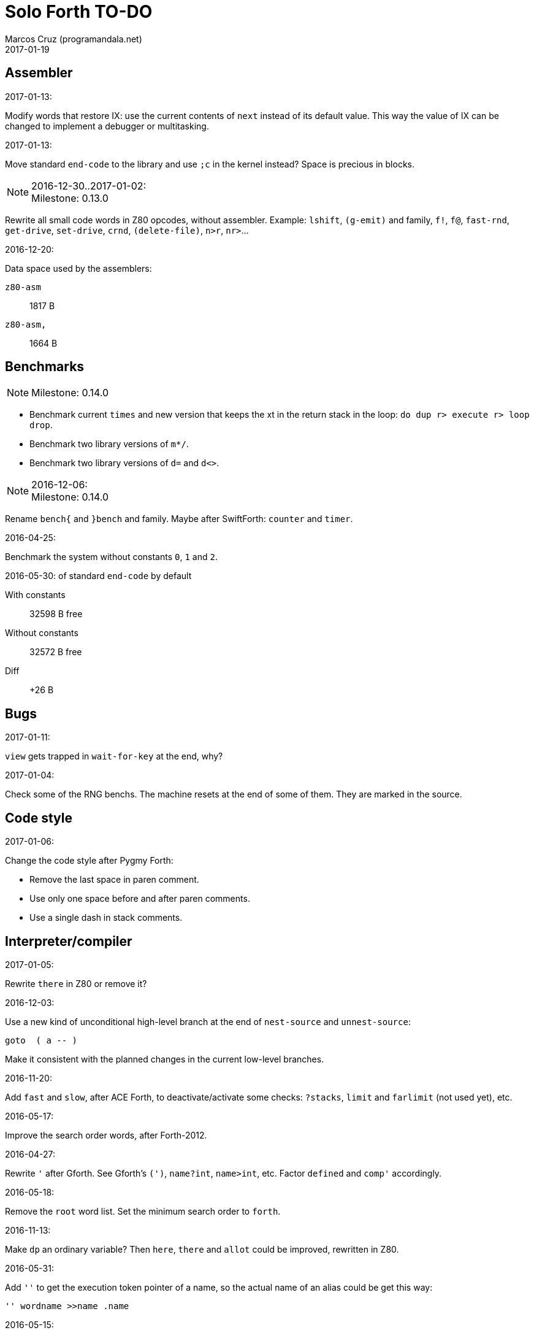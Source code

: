 = Solo Forth TO-DO
:author: Marcos Cruz (programandala.net)
:revdate: 2017-01-19

// This file is part of Solo Forth
// http://programandala.net/en.program.solo_forth.html

// Assembler {{{1
== Assembler ==

.2017-01-13:

Modify words that restore IX: use the current contents of `next` instead of its
default value. This way the value of IX can be changed to implement a debugger
or multitasking.

.2017-01-13:

Move standard `end-code` to the library and use `;c` in the kernel instead?
Space is precious in blocks.

.2016-12-30..2017-01-02:

NOTE: Milestone: 0.13.0

Rewrite all small code words in Z80 opcodes, without assembler.  Example:
`lshift`, `(g-emit)` and family, `f!`, `f@`, `fast-rnd`, `get-drive`,
`set-drive`, `crnd`, `(delete-file)`, `n>r`, `nr>`...

.2016-12-20:

Data space used by the assemblers:

`z80-asm` :: 1817 B
`z80-asm,`:: 1664 B

// Benchmarks {{{1
== Benchmarks ==

NOTE: Milestone: 0.14.0

- Benchmark current `times` and new version that keeps the xt in the return
  stack in the loop: `do dup r> execute r> loop drop`.
- Benchmark two library versions of `m*/`.
- Benchmark two library versions of `d=` and `d<>`.

.2016-12-06:

NOTE: Milestone: 0.14.0

Rename `bench{` and `}bench` and family. Maybe after SwiftForth: `counter` and
`timer`.

.2016-04-25:

Benchmark the system without constants `0`, `1` and `2`.

2016-05-30:
of standard `end-code` by default

With constants::    32598 B free
Without constants:: 32572 B free
Diff::              +26 B

// Bugs {{{1
== Bugs ==

.2017-01-11:

`view` gets trapped in `wait-for-key` at the end, why?

.2017-01-04:

Check some of the RNG benchs.  The machine resets at the end of some
of them. They are marked in the source.

// Code style {{{1
== Code style ==

.2017-01-06:

Change the code style after Pygmy Forth:

- Remove the last space in paren comment.
- Use only one space before and after paren comments.
- Use a single dash in stack comments.

// Interpreter/compiler {{{1
== Interpreter/compiler ==

.2017-01-05:

Rewrite `there` in Z80 or remove it?

.2016-12-03:

Use a new kind of unconditional high-level branch at the end of `nest-source`
and `unnest-source`:

----
goto  ( a -- )
----

Make it consistent with the planned changes in the current low-level branches.

.2016-11-20:

Add `fast` and `slow`, after ACE Forth, to deactivate/activate some checks:
`?stacks`, `limit` and `farlimit` (not used yet), etc.

.2016-05-17:

Improve the search order words, after Forth-2012.

.2016-04-27:

Rewrite `'` after Gforth. See Gforth's `(')`, `name?int`,
`name>int`, etc. Factor `defined` and `comp'` accordingly.

.2016-05-18:

Remove the `root` word list. Set the minimum search order to `forth`.

.2016-11-13:

Make `dp` an ordinary variable? Then `here`, `there` and `allot` could be
improved, rewritten in Z80.

.2016-05-31:

Add `''` to get the execution token pointer of a name, so the actual name of
an alias could be get this way:

----
'' wordname >>name .name
----

.2016-05-15:

Check if `current-latest`, used in the library, can be replaced with `latest`.

.2016-05-09:

Idea: in DX-Forth, `last` is a 2-cell variable that holds both the nt and the
xt: `last @ ( nt )` and `last 2@ ( xt nt )`.

.2016-04-29:

Factor the return stack manipulation done by `(.")` in order to
reuse it in `(abort")` and `(warning")`. Use a variant of pForth's `param`.

.2016-04-28:

Finish the implementation of control stack words.

.2016-04-21:

Make `jp pushhlde` a macro dependent of `size_optimization`: compile `jp
pushhlde` or `push de / push hl / jp (ix)`. The second option needs one more
byte but is 2 T-cycles faster.

.2015-11-12:

`+bal`, `-bal` or similar, to change `csp`:

----
: [+csp]  ( -- )  [ cell negate ] literal csp +!  ; immediate compile-only
: [-csp]  ( -- )  cell csp +!  ; immediate compile-only
----

But to compile an external number inside a definition,
a trick is `[ dup ] literal` and a `drop` after `;`.

.2015-06-09:

In order to save compilation time, move inner words to the bottom of
the dictionary. Example: `(loop)`, `clit`, `back`, `digit`...

.2016-03-19:

Separate header flags from the length byte of the name field.  This way more
bits will fit (alias, deferred, special behaviour), and word names will be
actual strings.

// Control structures {{{1
== Control structures ==

.2016-12-26:

Add default execution token to `switch:`.

.2016-12-26:

Choose a better name for `?repeat`.

.2016-12-20:

Document the variants of `of`.

.2016-12-07:

Use `>bstring` (new name for `>cell-string`), `2>bstring`, `c>bstring`
(already exists as `char>string`).
 
.2016-11-26:

Change `??` to its old version, which is more useful:

----
  \ XXX TODO -- 2016-11-26: It seems more useful the old
  \ version, extended as the rest of alternative conditionals:
  \
  \ : ??   ( f -- )   0= if  r> cell+ >r  then  ; compile-only
  \ : 0??  ( f -- )      if  r> cell+ >r  then  ; compile-only
  \ : -??  ( f -- )  0>= if  r> cell+ >r  then  ; compile-only
  \ : +??  ( f -- )   0< if  r> cell+ >r  then  ; compile-only
----

.2016-11-26:

Move old versions of `case` to an <old> directory.

.2016-05-07:

Idea: Rename `branch`, `0branch` and `?branch` to `(branch)`, `(0branch)` and
`(?branch)`.  Then write `branch`, `0branch` and `?branch` to compile them, as
control structures.

----
: branch  ( a -- )  postpone (branch) ,  ; immediate compile-only
: ?branch  ( a -- )  postpone (?branch) ,  ; immediate compile-only
: 0branch  ( a -- )  postpone (0branch) ,  ; immediate compile-only
----

Also `-branch`, in the library.

.2015-11-14:

Forth Dimensions v06n1p26: `it endit` control structure.

.2015-10-25:

Ideas from cmForth:

____

LOOP         Test the top item on the return stack.  If it is zero,
pop it off the return stack and continue executing the next
instruction. If it is not zero, decrement it and jump to the address
specified in this instruction.  Address specifier is the same as in
BRANCH.  LOOP is compiled by NEXT.

REPEATS      Repeat the next instruction if the count on top of the
return stack is not zero.  The count is also decremented.  If count is
zero, pop the return stack and continue executing the following
instruction.  REPEATS is  compiled by        TIMES or OF(.

The REPEATS instruction is used frequently to implement complicated
math operations, like shifts, multiply, divide and square root, from
appropriate math step instructions.  It is also useful in repeating
auto-indexing memory instructions.

____

// Data structures {{{1
== Data structures ==

.2017-01-18:

Write far-memory versions of `avalue`, `2avalue` and `cavalue`.

// Strings {{{2
=== Strings ===

.2017-01-07:

Rename `char>string` or write after `c>bstring`, which
does the same but in `pad`.

.2016-12-29:

NOTE: Milestone: 0.14.0

Move the circular string buffer right below `limit`. This way the application
can move it without wasting its original space.

.2016-12-23:

Document `s\"` and `.\"`.

.2016-12-16:

Remove bounds checking from `}` (Noble's arrays)
and keep a copy of it as `?}`, for debugging.

.2016-12-07:

Choose a clear convention for suffixes ">str" and ">string". Depending on the
location of the string (circular string buffer, `pad` or another temporary
area)? Another option: "stringer" (after renaming the circular string buffer,
as planned).

`X>string` :: string in the circular string buffer
`X>stringer` :: string in the circular string buffer
`X>bstring` :: binary string in the circular string buffer
`X>bstringer` :: binary string in the circular string buffer
`X>#str` :: temporary string in the pictured numeric string buffer
`X>padstr` :: temporary string in `pad`
`X>bpadstr` :: temporary binary string in `pad`
`X>padbstr` :: temporary binary string in `pad`
`X>padzone` :: temporary binary string in `pad`

.2016-11-26:

Compact <strings.replaces.fsb>.

.2016-11-19:

Study the strings stack included in Spectrum Forth-83
(file <objects>).

.2016-05-11:

Compact <strings.MISC.fsb>.

.2015-09-12:

Implement a configurable case mode for `search` and `compare`? See how
Z88 CamelForth does it. Also DX-Forth has this feature.

.2015-07-23:

New: `lower` and `lowers`.

.2016-06-10:

NOTE: Milestone: 0.14.0

Rename "csb" to "stringer":

|===
| Now         | "stringer"

| >csb        | >stringer
| ?csb        | ?stringer
| csb-size    | /stringer
| csb0        | stringer
| empty-csb   | empty-stringer
| unused-csb  | unused-stringer
|===

// Local variables {{{2
=== Local variables ===

Examples from Forth Dimensions:

|===
| Title                                    | Vo  | N  | Pag | Note

| Turning the Stack into Local Variables   | 03  | 6  | 185 | Implemented: locals.arguments.fsb
| Anonymous Variables                      | 06  | 1  | 033 | Implemented: locals.anon.fsb
| Local Definitions                        | 06  | 6  | 016 | :( `privatize` is simpler
| Letter "Stack Your Locals"               | 07  | 5  | 005 | :( modification of Vo06N6
| Local Variables                          | 09  | 4  | 009 | :( complete but complex, and not recursive
| Letters "Local Variables"                | 09  | 5  | 005 | Implemented: locals.local.fsb
| Letters "Code for Local Variables"       | 10  | 1  | 006 | Modification for FD Vo09N4
| Headless Local Variables and Constants   | 10  | 1  | 019 | Interesting, but for F83
| Letters "Local Variables Revisited"      | 10  | 5  | 005 |
| Local Variables and Arguments            | 11  | 1  | 013 | Seen
| Local Variables - Another Technique      | 11  | 1  | 018 | Seen
| Prefix Frame Operators                   | 11  | 1  | 023 |
|===

// User variables {{{2
=== User variables ===

.2016-11-18:

Rename `(user)` to `user`? That was the original name in fig-Forth, Forth-79
and Forth-83. Choose an alternative for the current `user`, defined in the
library.

// Other {{{2
== Other ==

.2016-12-30:

Add `aconstant`, an array of constants, after `avalue` and `avariable`.

// Documentation {{{1
== Documentation ==

.2016-11-26:

Change to title case the word sets of Forth-79 and Forth-83.

.2016-11-21:

Change _n_ to _u_ for blocks and block lines. Consult the notation used in
Forth-2012.

.2016-08-09:

Change the format of stack notation:

----
xn..x1 --> x[n] ... x[1] 
       --> x[n]..x[1] 
----

.2016-10-24:

Common notation for:

- text coordinates: "col row" --> "x y"?
- graphic coordinates: "x y" --> "gx gy"?

.2016-06-01:

Change the stack notation back to classic Forth?:

- xt -> cfa
- nt -> nfa
- pfa
- lfa

And change also:

- xtp -> cfaa

The problem with the standard notation is it does not has alternatives to pfa
and lfa, because they are system dependent and may not exist in all systems.
This make the notations xt, nt, pfa, lfa look heterogeneous. Beside, xt and nt
are abstract terms, while cfa and nfa are precise definitions for the
implemention.

.2016-06-01:

Put the "Origin" section of the glossary entries at the end of each entry.

.2016-05-11:

Homogenize the stack notation for character/bytes: only _c_.

.2016-04-29:

Homogenize the stack notation for blocks and block lines.

.2016-04-28:

Homogenize the notation "Run-time" to "Execution".

.2016-04-11:

Homogenize the following stack notations:

- double, triple and quadruple numbers (or include all used
  conventions in the documentation).

.2015-07-23:

Adapt the markups of Z88 CamelForth to extract the glossary from the
source.

// DOS {{{1
== DOS ==

// G+DOS {{{2
=== G+DOS ===

.2017-01-05:

Simplify `!dos,`, `c!dos` and family.

.2017-01-05:

Try `plusd-in,` instead of `patch hook,`.

.2015-08-31:

Problem: SZX snapshots don't preserve the mounted disks or G+DOS!

The Plus D own snapshots can be used, but this means programs have to
be started manually, typing `run` in BASIC to load G+DOS, and then
loading the snapshot file from BASIC or an Autoload file.

.2015-08-31:

Fix: `transfer-block` changes the current drive to 2!

.2015-07-23:

Study how to save and load the main code and the name bank apart, in
two files. This way `turnkey` could be used also to save a modified
copy of the system, not just Forth programs. Simpler solution: use the
snapshop option of the Plus D, or save a snapshot from the emulator.

.2016-03-16:

Investigate how to use the free memory of the Plus D RAM.

// +3DOS {{{2
=== +3DOS ===

.2016-08-14:

`set-drive`, `open-disk` and `close-file` work on drive "a".  But when drive
"b" is used, `close-file` returns ior -1006 (unrecognised disk format). This
is a problem of fsb2's fb2dsk.

// TR-DOS {{{2
=== TR-DOS ===

.2016-12-27:

The games disk needs 648 KiB, it does not fit the 636 KiB usable in a TR-DOS
disk.

.2016-09-01:

`read-mode 0 22528 1 transfer-sectors` works after but `read-mode 80 22528 1
transfer-sectors` hangs. `0 set-drive` or `1 set-drive` makes no difference.

.2016-08-11:

Make also 40S, 40D and 80S TRD disk images?

.2016-08-11:

Investigate if TR-DOS uses the IX register. If not, remove the restorings.

// Errors {{{1
== Errors ==

.2016-11-27:

Rename?:

- `warn.throw` to `error-code-warn`
- `warn-throw` to `error-warn`
- `warn.message` to `message-warn`

.2016-11-25:

Rename exception messages "required" to "needed" in comments of modules.
Already done in the error messages module.

.2016-04-25:

Idea: Add `where` to the default exception message. In order to save space,
`where` should be in the library and patch itself into the default message.

.2015-09-20:

Idea:
____

The correlation between DX-Forth exception code and DOS error code
is given below:

 Exception   DOS
     0        0     no error
   -511       1     function number invalid (not used)
   -510       2     file not found
   -509       3     path not found
   -508       4     too many open files
   -507       5     access denied
   -506       6     invalid handle
    ...     ...
   -257     255     unspecified error

Note: To convert an exception code in the range -257 to -511 to its
corresponding DOS error code, use: 255 AND
____

.2015-10-18:

`.warning`

// Files {{{1
== Files ==

.2016-04-11:

Make the tape words return a standard _ior_.

Rename the tape and disk words after a common convention. Maybe after
Gforth `slurp-file` and Galope `unslurpe-file`: `slurp-tape-file`,
`unslurp-tape-file`, `slurp-file`, `unslurp-file`.

.2016-03-02:

Adapt all file words to standard _ior_; remove _f n_.

2016-04-09: already done?

.2015-09-18:

New: `.files` (from Pygmy Forth).

// Games {{{1
== Games ==

.2016-12-27, 2017-01-13:

Extract the games, make them independent projects?

.2016-05-13, 2017-01-13:

Convert the sample games to .fs.  and load them with `load-app`.  This will
save several blocks of source.

// Graphics {{{1
== Graphics ==

.2017-01-13:

Rename `attr` to `get-attr` or similar. Write its corresponding `set-attr  ( b
col row -- )`.

Maybe `xy-attr@` and `xy-attr!` or
`xy-color@` and `xy-color!`,
depending on the final naming convention about "color/attr".

.2017-01-13:

Improve `ocr`: Return a flag apart from the code, in order to make it possible
to recognize character zero:
  
----
  \ ocr  ( col row -- c true | false )
----

Or write a variant:

----
  \ ocr?  ( col row -- c true | false )
----

.2017-01-09, 2017-01-12, 2017-01-13:

- Rename `color!` and family to `temp-attr!` or `t-attr!`...?
- Rename `permcolor!` and family to `perm-attr!` or `p-attr!`...?
- Rename `permament-colors` to `permanent-attrs` or `temp>perm-attrs` or
  `t>p-attrs` or `temp-attr>perm` or `t-attr>p-attr`...?

"color" is more readable. It can be used to name an 8-bit color attribute:

- `temp-color@`, `perm-color@`
- `temp-color!`, `perm-color!`
- `temp>perm-colors`
- `xy-color@`, `xy-color!`
- `temp-color-mask@`, `perm-color-mask@`
- `temp-color-mask!`, `perm-color-mask!`

.2017-01-09:

Simplify the management of UDG: Use only the 0-index words, and make an
optional layer to use 128-index codes, to make conversion of BASIC programs
easier.

Problem: general print words must use 128..255 codes for the first 128 UDGs.

.2017-01-09:

Add `.udg"` as a fast way to print strings of UDG (0..255).

.2017-01-09:

Finish `udg-block[`.

.2016-12-26:

Factor `adraw176` to write `aline176`, which uses `set-pixel` and is faster.
Write a similar alternative to `rdraw`, `rline`.

.2016-12-02:

Use constants for bitmasks and "unbitmasks" in <printing.color.fsb>.

.2016-12-02:

Rewrite in Z80 the low-level words of <printing.color.fsb>.

.2016-12-02:

Factor `inverse` to `inverse-on` and `inverse-off`.

Factor `overprint` to `overprint-on` and `overprint-off`.

.2015-09-01:

Possible names for text and graphic cursor words.

|===
| set txt pos| get txt pos| set graph pos   | get graph pos   | graph home

| at         | at@        | at-pixel        | at-pixel@       | home-pixel
| at         | at@        | gat             | gat@            | ghome
| at         | at@        | graphic-at      | graphic-at@     | graphic-home
| at         | at@        | xy-at           | xy-at@          | xy-home
| at-xy      | ?at        | gat-xy          | ?gat            | ghome
| at-xy      | at-xy@     | gat-xy          | gat-xy@         | ghome
| at-xy      | xy         | at-coord        | coord           | coord-home
| at-xy      | xy         | at-coord        | coord           | home-coord
| at-xy      | xy         | at-coords       | coords          | coords-home
| at-xy      | xy         | at-coords       | coords          | home-coords
| at-xy      | xy         | at-g-xy         | g-xy            | g-home
| at-xy      | xy         | at-gxy          | gxy             | ghome
| at-xy      | xy@        | at-coords       | coords@         | home-coords
| at-xy      | xy@        | at-gxy          | gxy@            | ghome
| at-xy      | xy@        | gat-xy          | gxy@            | ghome
| cursor!    | cursor@    | gcursor!        | gcursor@        | ghome
| cursor!    | cursor@    | graph-cursor!   | graph-cursor@   | graph-home
| cursor!    | cursor@    | graphic-cursor! | graphic-cursor@ | graphic-home
| cursor!    | cursor@    | xy!             | xy@             | xy-home
| cursor!    | cursor@    | xy-cursor!      | xy-cursor@      | xy-home
| set-cursor | get-cursor | set-coords      | get-coords      | home-coords
| set-cursor | get-cursor | set-xy          | get-xy          | home-xy
| set-xy     | get-xy     | set-gxy         | get-gxy         | ghome
|===

So far (2016-04-23) the best are:

|===
| set txt pos| get txt pos| set graph pos   | get graph pos   | graph home

| at-xy      | xy         | at-coord        | coord           | coord-home
| at-xy      | xy         | at-coord        | coord           | home-coord
| at-xy      | xy         | at-coords       | coords          | coords-home
| at-xy      | xy         | at-coords       | coords          | home-coords
| at-xy      | xy         | at-gxy          | gxy             | ghome
| at-xy      | xy         | at-g-xy         | g-xy            | g-home
|===

.2015-09-05:

Name for graphic fill: `flood`.

// Keyboard {{{1
== Keyboard ==

.2016-12-26:

Remove `discard-key`? It does exactly the same as `key drop`, but faster, and
it uses only two bytes of data space (for `push ix`).

.2016-12-26:

Test `break?`.

.2016-11-25:

`akey` for `accept`, after SwiftForth.

.2015-06-30:

New: command history, stored in the names bank.

.2015-06-07:

Change: move key to the blocks, as `mode-key` or similar, and use a
simpler `key` (`akey` from Afera).

.2015-06-30:

Change: modify `expect` after Spectrum Forth-83.

// Kernel {{{1
== Kernel ==

.2016-10-27:

Use `_jump` macros at the end of `umax`, `umin`, `dabs`, `abs`, etc.

.2016-04-24:

Words that can be moved to the library: `catch`, `?\`,
`[defined]`, `[undefined]`, `umin`, `umax`...

Study how to move `line>string` and `undefined?` to the library.  They are not
used in the kernel, but they are needed by the `need` utility.

.2016-05-06:

Remove the routine `compare_de_hl_signed`, if possible.

// Makefile {{{1
== Makefile ==

.2016-04-16:

Fix Makefile: The loader and the main disk are built also when the sources
have not changed.

.Update 2016-11-15:

The problem is the rules of the BASIC loader. They run also when their
prerequisites are older than the target.

// Maths {{{1
== Maths ==

.2016-12-30:

NOTE: Milestone: 0.13.0

Rewrite `du<` in Z80.

.2016-12-30:

NOTE: Milestone: 0.13.0

Make both versions of `lshift` and `rshift` accessible, or remove them.

.2016-12-30:

NOTE: Milestone: 0.13.0

Remove module <math.number.prefix.fsb>.

.2016-12-28:

----
: ?ifelse  ( x1 x2 f -- x1 | x2 )  if  drop  else  nip  then  ;
: ifelse  ( x1 x2 f -- x1 | x2 )  rot ?ifelse  ;
: ?dup  ( x1 f -- x1 | )  if  dup  then  ;
: ?nip  ( x1 x2 f -- x1 x2 | x2 )  if  nip  then  ;
----

.2016-12-27:

Add `binary` to the library.  If `base` were not a user variable, `binary` and
`decimal` would be smaller in Z80 than in Forth.

.2016-12-22:

NOTE: Milestone: 0.13.0

Rewrite `odd?` and `even?` in Z80.

.2016-11-26:

Remove old z80-asm versions of `d2*` and `d2/`.
Search for similar cases.

.2016-11-26:

NOTE: Milestone: 0.13.0

Rewrite `d-` with Z80 opcodes, without `z80-asm`.
Search for similar cases.

.2015-07-23:

Idea: 2 more bytes for `base`, to be used as save-restore space.

----
  : switch  ( a1 -- )  dup cell+ exchange  ;
    \ Exchange the 16-bit contents of a1 and the following cell.

  \ Example:

  base switch hex

  base switch
----


.2015-09-12:

....

ROTATE         n1 n2 -- n3

     Rotate  the value n1 left n2 bits if n2 is positive, right  n2
     bits  if n2 is negative.  Bits shifted out of one end  of  the
     cell are shifted back in at the opposite end.

  \ Standard: Forth-79 (Reference Word Set); Forth-83 (Appendix
  \ B.  Uncontrolled Reference Words).
....

.2016-05-31:

The idiom `-1 =` is used 3 times in the kernel. It could be defined this way:

----
  _code_header minus_one_equals_,'-1='

  pop hl
minus_one_equals.hl:
  ld a,$FF
  cp h
  jp nz,false_
  cp l
  jp nz,false_
  jp true_

  ; 14 B
----

Or:

----
  _code_header rminus_one_equals_,'-1='

  pop hl
minus_one_equals.hl:
  ld a,$FF
  cp h
  jr nz,false_
  cp l
  jr nz,false_
  jr true_

  ; 11 B
----

And an alias `true=` could be defined.

6 bytes would be saved in the kernel thanks to any of these definitions, but
they need 14 or 11 bytes...

More options (2016-08-05):

----
  _code_header minus_one_equals_,'-1='

  pop hl
minus_one_equals.hl:
  inc h
  inc l
  ld a,h
  or l
  jp nz,false_
  jp true_

  ; 11 B
----

----
  _code_header minus_one_equals_,'-1='

  pop hl
minus_one_equals.hl:
  inc h
  inc l
  ld a,h
  or l
  jr nz,false_
  jr true_

  ; 09 B
----

.2016-05-07:

Implement 2-cell operators from Spectrum Forth-83. Most of them are written in
Z80.

.2016-05-01:

Change the order of the parameters of `%` and `u%`, after _Starting Forth_ pp
103..105.

.2016-04-27:

Adapt `d>q`, `q>d`, `s>q`, `q+`, `q-`, `udm*` from Pygmy, in module
"math.operators.4-cell.fsb".

.2016-04-18:

Modify `interpret` to be patched by a floating-point implementation in order
to recognize floating-point numbers.

Make `number?` deferred, in order to add floating-point support.

.2016-04-17:

`factorial`, from Forth-2012 documentation: examples in `recurse` and
`repeat`.

.2015-12-24:

Fractional arithmetic, Forth Dimensions volume 4-1.

.2016-03-16:

Idea to improve `number?`, or to write an optional alternative: Return the
chars and positions of every point, not only the last one. Convert `dpl` to a
backwards compatible array:

----
+0 cell: position of the last point
+2 byte: last point
+3 cell: position of the last but one point
+5 byte: last but one point
etc.
----

A new variable `#dpl` would hold the number of points.

// Floating point {{{2
=== Floating point ===

.2016-04-22:

Document floating point.

.2016-04-22:

Idea: Use the ROM calculator memories (0..5) as floating-point non-recursive
locals. Problem: some calculator's words use them (eg. `over`).  They could be
recursive, because their address can be changed with the system variable MEM;
they could be pointed to a frame in the return stack.

Simpler idea: use the calculator memories them as is, as temporary storage.
The ROM allocates 6*5 bytes, but 32*5 can be used.

.2016-04-19:

Floating-point words `flit`, `fliteral`. From PFE: `fround>s`, `ftrunc>s`
(being `f>s` a synonym), `1/f`, `f^2`, `f^n`, `f2/`, `f2*`.

// Memory {{{1
== Memory ==

.2016-11-15:

Write far-memory versions of some of the following words from the
<memory.MISC.fsb> module:

----
  \ -!
  \ /! *! 2/! 2*!
  \ bit>mask bit? set-bit reset-bit
  \ c1+! c1-! 1+! 1-!
  \ c@and ctoggle
  \ exchange reserve alloted
  \ n, nn, n@ nn@ n! nn!
----

.2016-11-13:

Remove `get-default-bank` and `set-default-bank`.

.2016-10-28:

Remove the old `alias!` when the extra-memory system becomes definitive.

Remove `s!` and related words when the extra-memory system becomes definitive.

// Misc {{{1
== Misc ==

.2016-05-18:

Factor `new-needed-word  2dup undefined?`.

.2016-04-16:

Write `behead  ( "name" -- )`. DX-Forth uses `behead ( "name1" "name2" -- )`.
`hided  ( nt -- )` is already in the kernel.

.2016-11-12:

Ideas from
http://www.bedroomlan.org/hardware/cft/book/forth-programming-d2-reference[CFT
Forth]:

....

BASE>R

R>BASE

#CONTEXT ( -- a ) (numCONTEXT) The number of entries in the vocabulary stack.

#WORDS ( -- n ) (countwords) Returns the number of words in the CURRENT
vocabulary.

!BITS ( 16b1 addr 16b2 -- ) (store-BITS) Store the value of 16b1 masked by
16b2 into the equivalent masked part of the contents of addr, without
affecting bits outside the mask.

+FLAG! ( u a -- ) (set-FLAG-store) The value at address a is ORred with u
in-place.

-FLAG! ( u a -- ) (clear-FLAG-store) The value at address a is ANDed with (NOT
u) in-place.

.BANKS ( -- ) (dot-BANKS) Prints out the current memory banking scheme.

.BASE ( -- ) (dot-BASE) Prints out the base.

.DATE ( -- ) (dot-DATE) Read and print out the date from the the real-time clock.

.TIME ( -- ) (dot-TIME) Read and print out the time from the the real-time
clock.

.rs ( -- ) (dot-rs) Prints out the return stack non-destructively.

16* ( w -- w ) (16mul) Shift left four bits.

16/ ( u -- u ) (16div) Shift right four bits (one nybble). No sign extension.

1MS ( -- ) Delay for approximately 1 millisecond.

256* ( w -- w ) (256mul) Shift left eight bits.

256/ ( w -- w ) (256div) Shift right eight bits.

>FLAGS ( a -- u ) (to-FLAGS-fetch) Given the PFA of a word, return its ﬂags.

>LINK@ ( a -- a | f ) (to-LINK-fetch) Given the PFA of a word, return the head address of the word preceding it in the vocabulary. If this is the first word in the vocabulary, false (zero) is returned.

CONTEXT@ ( u -- a ) (CONTEXT-fetch) Get the u-th (from the top) entry in the
vocabulary stack. The value returned is the address of a variable holding the
address of the last entry in that dictionary. It’s also the PFA of the
vocabulary word.

....

.2015-06-10:

Adapt this word from Spectrum Forth-83, which uses it in `cold` and
`query`:

----
  : TERMINAL ( --- )
    LIT PKEY (KEY) !    \ Set default handler for KEY.
    >S ;                \ And initialize screen output.
----

.2015-09-22:

`console` to do `display` and init the keyboard and `tib` (see
Spectrum Forth-83).

// Library {{{1
== Library ==

.2017-01-02:

Move all tests to the tests module.

.2017-01-02:

NOTE: Milestone 0.13.0

Rename <modules> directories to <addons>, to avoid confusion with
library modules.

.2017-01-02:

NOTE: Milestone 0.13.0

Compact the `g-emit` module.

.2016-12-30:

NOTE: Milestone 0.13.0

Make words in <printing.color.fsb> accessible to `need`.

.2016-12-30:

NOTE: Milestone 0.15.0

Make it possible to use any number of disks, in any order, for the library.
This way, the main library could be only on its own disk, not copied to all the
disks.

`lib-order`, `set-lib-order`, `get-lib-order` are in the kernel, but no used
yet.

.2016-12-08:

Rename <math.number.print.fsb> to <printing.number.fsb>.

// Loading {{{1
== Loading ==

.2017-01-06:

Improve `load-app`: save and restore the source, in order to continue loading
after `load-app`. This ways, several programs can be loaded this way.
Also, rename it to `load-program`.

.2016-12-30:

Add `//` to ignore the rest of the source, as a shorter alternative to `exit`
to exit the current block.

.2016-12-29:

`(located)  ( ca len -- block | false )` returns _false_ also when _ca len_ is
empty, therefore the exception code thrown by the calling word is always #-268
(needed but not located).  This is not a big problem, but exceptions #-16
(attempt to use zero-length string as a name) or #-32 (invalid name argument)
would be clearer.

.2016-12-03:

Make `need-here` unnecessary: Always check the current block, just in case.
Many needed words are in the same block.

.2016-11-22:

Write `needs` to do multiple `need` on one line of a block,
saving space

----
needs word1 word2 word3 word4
needs word5 word6 word7 word8
----

Or `need( )` to do the same without the one-line limit:

----
need( word1 word2 word3 word4
      word5 word6 word7 word8 )
----

----
: need(  ( "name#1" ... "name#n" "<paren>" -- )
  begin  parse-name 2dup s" )" str= 0=
  while  needed  repeat  2drop  ;
----

Update 2016-12-31: `need\` is clearer than `needs` to parse the current line.

.2016-11-19, 2016-12-29:

NOTE: Milestone: 0.15.0

Finish the alternative version of `indexer` to index the blocks on the fly as
they are being searched by `need` and family, i.e., not in advance.

.2016-05-18:

Improve `need` to make several index lines possible, by making `(` executable:

----
( very-long-word-1 very-long-word-2 very-long-word-3
very-long-word-4 very-long-word-5 very-long-word-6 )
----

Problem: this would force changes in fsb and fsb2.

// Modules {{{1
== Modules

.2017-01-05:

`>>link far!` is used in `forget-transient`, but it's what `unlink-internal`
does. Factor and reuse.

.2016-12-29:

Improve `transient` to actually unlink all the transient words?  This means
backuping and restoring the latest definition of all word lists...

.2016-12-07:

....
Newsgroups: comp.lang.forth
Date: Wed, 3 Aug 2016 01:18:18 -0700 (PDT)
In-Reply-To: <0a8d7b8a-8367-4e92-a482-ee8b6728325a@googlegroups.com>
Message-ID: <c5aa8e30-1dee-4d64-9022-e24f46b20437@googlegroups.com>
Subject: Re: Code management with wordlists
From: hheinrich.hohl ...
....

Excising

This method was used in LMI PC/FORTH and UR/FORTH.

EXCISE <word1> <word5>

This command hides the headers of <word1> through <word5> 
by excising their headers from the linked list in the dictionary.

Together with the ability to create binary overlays, the LMI FORTH compilers
enabled the user to create modules that showed only words that are relevant
for the end user.

.2016-12-07:

NOTE: Milestone: 0.13.0

Combine `begin-module` and `package`.

// Names {{{1
== Names ==

.2017-01-18:

Change "screen" and "scr" to "block", e.g. in `list` and `where`.

.2017-01-17:

Rename old "rec" to "sectors", for example in `rec/blk`.

.2017-01-05:

Use parens after a convention: `(name)` for words not useful for the
user, not accessible in the library; `(name` for internal words that
may be useful for the user and are accessible in the library. Beside,
this avoids the need to use backslash-delimited index block lines in
the library.

.2017-01-02:

Improve definition names in the `ocr` module: Use "font" instead of
"charset".

.2016-12-31:

Rename all paren words to use only the opening paren? This would make the
block index line backslash notation unnecesary.

// Optimizations {{{1
== Optimizations ==

.2016-12-30:

NOTE: Milestone: 0.13.0

Convert `'x' emit` to `." x"`. It saves one byte and is faster.

// Parsing {{{1
== Parsing ==

.2016-05-13:

Improve `?(` with `refill`, to cross block boundaries?
This would be needed  for `load-app`. Maybe two versions:
if `load-app` has been compiled, then compile the improved version of `?(`.

.2016-06-01:

When loading an app with `load-app`, make `(` behave like in the
Forth-2012 FILE word set.

.2015-10-15:

NOTE: Milestone: 0.13.0

Adapt from Gforth: `noname`, analogous to `nextname`.

// Printing {{{1
== Printing ==

.2017-01-18:

Current versions of `type-right` and `type-center` use
spaces, which create a banner of the current colors.

Write alternative versions that move the cursor position instead.

.2017-01-02:

Adapt the banked screen mode, which uses the unfinsihed implementation
of a code bank for addons, to far memory or remove it.

.2016-12-30:

Combine `clear-block` and family with the text windows.

.2016-12-24:

Windows:

- Scroll support, with configurable pause.
- Rewrite `wcls` in Z80.
- Save and restore windows, in Z80.

.2016-12-20:

Move `.0000` and `.00` from the time module to the printing module, and factor
them for double numbers.

.2016-11-26:

NOTE: Milestone: 0.13.0

Make `type-ascii` configurable: store the common char in a character variable.
In fact, it would be enough to write `emit-ascii`, because `emit` is deferred,
and use `type`.

Make `type` deferred, to be configured as `fartype` or other when needed.

.2016-11-21:

Add support for more control characters to alternative version of `mode64`.

.2016-11-21:

In mode 32, one `cr` does nothing when the cursor is at the end of a line.
That is the default behaviour in Sinclair BASIC. The driver of `mode42` works
the same way.  But the driver of `mode64` always prints the carriage return,
increasing the line number. Somehow the behaviour must be unified in all
modes. The behaviour of `mode64` seems more logical.

.2016-10-28:

NOTE: Milestone: 0.13.0

Simplify `u.r`.

.2016-08-11:

Remove the 64 cpl font from the library (4 blocks), and use the binary file
(336 bytes) instead? Or provide the file as an alternative.

.2015-09-05:

There's an example how to change and restore a channel in print-42, by
Ricardo Serral Wigge. Beside, it supports many (all?) control
characters, unlike the implementation by Andy Jenkinson.

.2015-09-11:

Idea: screen modes table?

- 0: 32 cpl original (ROM routines)
- 1: 32 cpl improved (bold, italic).
- 3: 36 cpl
- 4: 42 cpl
- 5: 51 cpl
- 6: 64 cpl

It seems more versatile to create one word to select every mode and provide a
common user interface to row, column, cpl, window...

.2016-10-27:

Add `vemits`, inspired by TI BASIC's `call vchar()`.

.2016-04-17:

Improve tab control.

// Stacks {{{1
== Stacks ==

.2017-01-07:

Notes about nested `need`:

Each nested `need` uses 14 cells of the return stack: `nest-source` uses 6
cells for data, `need` uses 2 cells for the string, the rest must be used for
calls.

.2016-12-30:

Improve needing of `xstack` words.

// Sound {{{1
== Sound ==

.2016-08-01:

Rename `sound:` to `sound` and make the sounds sound when executed.

.2016-10-10:

Finish the conversion of 128K sound explosions. More details in the source.

// Time {{{1
== Time ==

.2016-12-20:

Use `chars` in offsets of `get-date` and `set-date`.

.2016-12-20:

Fix `pause`.

.2015-12-14:

Update the date with interrupts.

.2016-11-18:

Rename `frames@` to `ticks@`, etc.?

2016-11-19: `utime`? `cputime`? (See Gforth)

// Tools {{{1
== Tools ==

.2017-01-06:

Study the editor of Pygmy Forth.

.2016-11-28:

Improve `see`: decode `does>`.

.2016-11-26:

Rename `.unused` to `.free`.

.2016-11-25:

NOTE: Milestone: 0.13.0

Write `ed:` after TurboForth.

.2016-11-19:

Make `editor` defered, in order to load more than one editor at the same time.

// User variables {{{1
== User variables ==

.2016-11-27:

Update the user variables that are initialized (`warnings` has been removed,
but its place is used by `lastblk`, which does not need initialization).

.2015-09-13:

NOTE: Milestone: 0.13.0

`rp` should be a user variable.

.2015-06-30:

Change: compare the user variables with those of Spectrum Forth-83.


